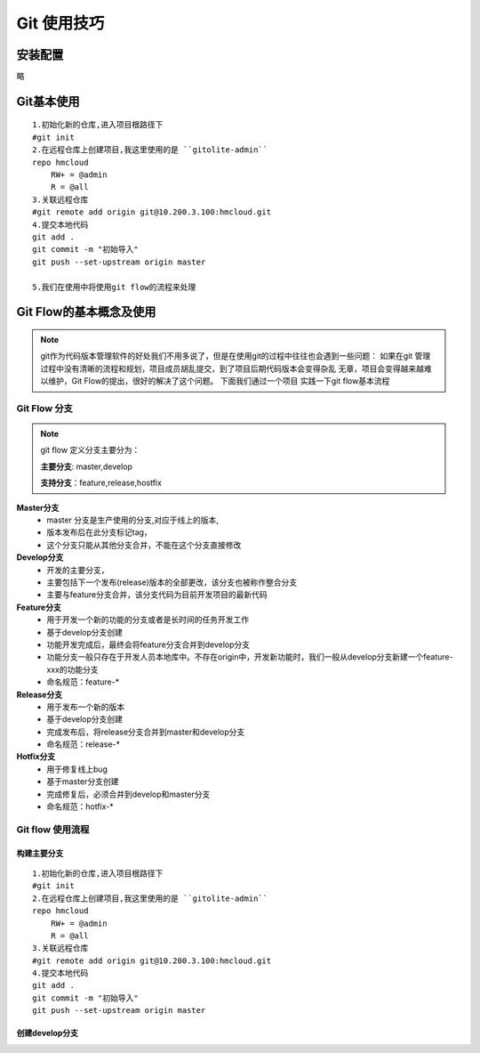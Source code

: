 
.. _git_usage:

##########################################
Git 使用技巧
##########################################



安装配置
=========
略

Git基本使用
=============
::

    1.初始化新的仓库,进入项目根路径下
    #git init
    2.在远程仓库上创建项目,我这里使用的是 ``gitolite-admin``
    repo hmcloud
        RW+ = @admin
        R = @all
    3.关联远程仓库
    #git remote add origin git@10.200.3.100:hmcloud.git
    4.提交本地代码
    git add .
    git commit -m "初始导入"
    git push --set-upstream origin master

    5.我们在使用中将使用git flow的流程来处理



Git Flow的基本概念及使用
==========================
.. note:: 
    git作为代码版本管理软件的好处我们不用多说了，但是在使用git的过程中往往也会遇到一些问题：
    如果在git 管理过程中没有清晰的流程和规划，项目成员胡乱提交，到了项目后期代码版本会变得杂乱
    无章，项目会变得越来越难以维护，Git Flow的提出，很好的解决了这个问题。 下面我们通过一个项目
    实践一下git flow基本流程

Git Flow 分支
++++++++++++++++
.. note:: git flow 定义分支主要分为：

    **主要分支**: master,develop

    **支持分支**：feature,release,hostfix


**Master分支** 
    * master 分支是生产使用的分支,对应于线上的版本,
    * 版本发布后在此分支标记tag， 
    * 这个分支只能从其他分支合并，不能在这个分支直接修改

**Develop分支**
    * 开发的主要分支，
    * 主要包括下一个发布(release)版本的全部更改，该分支也被称作整合分支
    * 主要与feature分支合并，该分支代码为目前开发项目的最新代码

**Feature分支**
    * 用于开发一个新的功能的分支或者是长时间的任务开发工作
    * 基于develop分支创建
    * 功能开发完成后，最终会将feature分支合并到develop分支
    * 功能分支一般只存在于开发人员本地库中。不存在origin中，开发新功能时，我们一般从develop分支新建一个feature-xxx的功能分支
    * 命名规范：feature-*

**Release分支**
    * 用于发布一个新的版本
    * 基于develop分支创建
    * 完成发布后，将release分支合并到master和develop分支
    * 命名规范：release-*

**Hotfix分支**
    * 用于修复线上bug
    * 基于master分支创建
    * 完成修复后，必须合并到develop和master分支
    * 命名规范：hotfix-*


Git flow 使用流程
++++++++++++++++++++
构建主要分支
--------------

::

    1.初始化新的仓库,进入项目根路径下
    #git init
    2.在远程仓库上创建项目,我这里使用的是 ``gitolite-admin``
    repo hmcloud
        RW+ = @admin
        R = @all
    3.关联远程仓库
    #git remote add origin git@10.200.3.100:hmcloud.git
    4.提交本地代码
    git add .
    git commit -m "初始导入"
    git push --set-upstream origin master

创建develop分支
-----------------
::


















